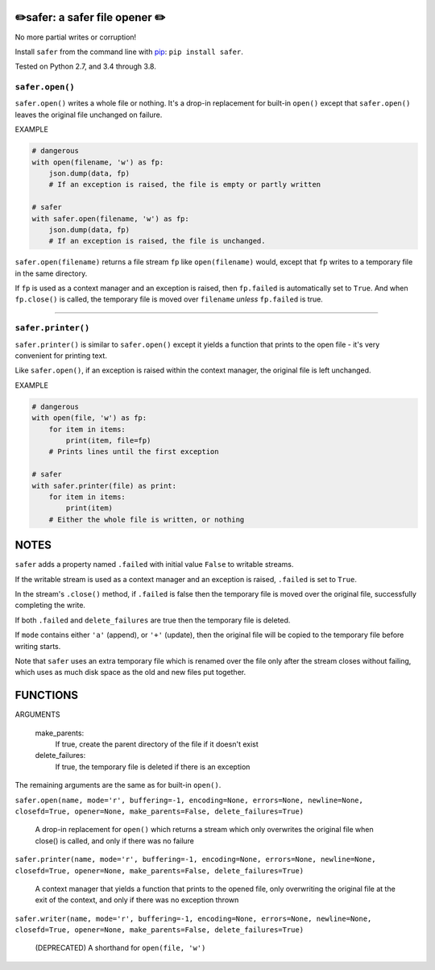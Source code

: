 ✏️safer: a safer file opener ✏️
-------------------------------

No more partial writes or corruption!

Install ``safer`` from the command line with `pip
<https://pypi.org/project/pip/>`_: ``pip install safer``.

Tested on Python 2.7, and 3.4 through 3.8.

``safer.open()``
=================

``safer.open()`` writes a whole file or nothing. It's a drop-in replacement for
built-in ``open()`` except that ``safer.open()`` leaves the original file
unchanged on failure.

EXAMPLE

.. code-block:: python

    # dangerous
    with open(filename, 'w') as fp:
        json.dump(data, fp)
        # If an exception is raised, the file is empty or partly written

    # safer
    with safer.open(filename, 'w') as fp:
        json.dump(data, fp)
        # If an exception is raised, the file is unchanged.


``safer.open(filename)`` returns a file stream ``fp`` like ``open(filename)``
would, except that ``fp`` writes to a temporary file in the same directory.

If ``fp`` is used as a context manager and an exception is raised, then
``fp.failed`` is automatically set to ``True``. And when ``fp.close()`` is
called, the temporary file is moved over ``filename`` *unless* ``fp.failed`` is
true.

------------------------------------

``safer.printer()``
==================

``safer.printer()`` is similar to ``safer.open()`` except it yields a function
that prints to the open file - it's very convenient for printing text.

Like ``safer.open()``, if an exception is raised within the context manager,
the original file is left unchanged.

EXAMPLE

.. code-block:: python

    # dangerous
    with open(file, 'w') as fp:
        for item in items:
            print(item, file=fp)
        # Prints lines until the first exception

    # safer
    with safer.printer(file) as print:
        for item in items:
            print(item)
        # Either the whole file is written, or nothing

NOTES
--------

``safer`` adds a property named ``.failed`` with initial value ``False`` to
writable streams.

If the writable stream is used as a context manager and an exception is raised,
``.failed`` is set to ``True``.

In the stream's ``.close()`` method, if ``.failed`` is false then the temporary
file is moved over the original file, successfully completing the write.

If both ``.failed`` and ``delete_failures`` are true then the temporary file is
deleted.

If ``mode`` contains either ``'a'`` (append), or ``'+'`` (update), then
the original file will be copied to the temporary file before writing
starts.

Note that ``safer`` uses an extra temporary file which is renamed over the file
only after the stream closes without failing, which uses as much disk space as
the old and new files put together.

FUNCTIONS
---------

ARGUMENTS

  make_parents:
    If true, create the parent directory of the file if it doesn't exist

  delete_failures:
    If true, the temporary file is deleted if there is an exception

The remaining arguments are the same as for built-in ``open()``.

``safer.open(name, mode='r', buffering=-1, encoding=None, errors=None, newline=None, closefd=True, opener=None, make_parents=False, delete_failures=True)``
    
    A drop-in replacement for ``open()`` which returns a stream which only
    overwrites the original file when close() is called, and only if there was no
    failure

``safer.printer(name, mode='r', buffering=-1, encoding=None, errors=None, newline=None, closefd=True, opener=None, make_parents=False, delete_failures=True)``
    
    A context manager that yields a function that prints to the opened file,
    only overwriting the original file at the exit of the context,
    and only if there was no exception thrown

``safer.writer(name, mode='r', buffering=-1, encoding=None, errors=None, newline=None, closefd=True, opener=None, make_parents=False, delete_failures=True)``
    
    (DEPRECATED) A shorthand for ``open(file, 'w')``

